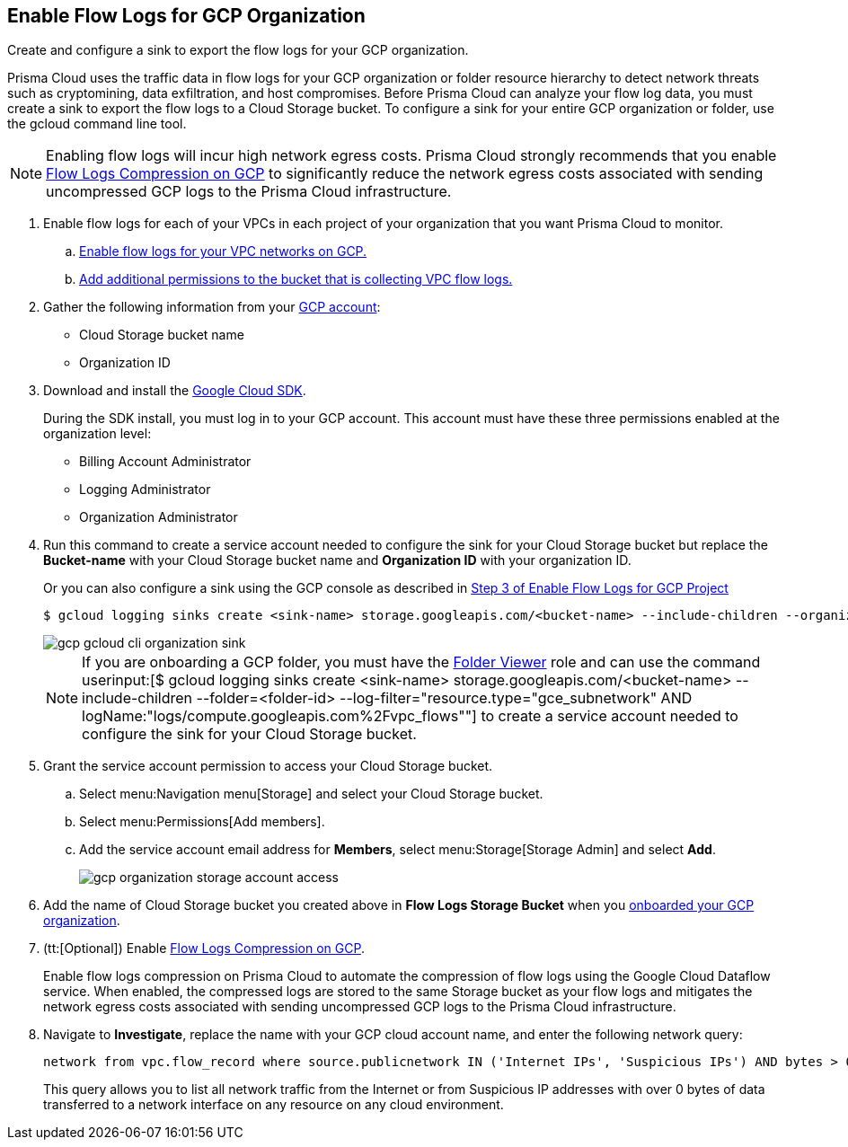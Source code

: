 :topic_type: task
[.task]
== Enable Flow Logs for GCP Organization
Create and configure a sink to export the flow logs for your GCP organization.

Prisma Cloud uses the traffic data in flow logs for your GCP organization or folder resource hierarchy to detect network threats such as cryptomining, data exfiltration, and host compromises. Before Prisma Cloud can analyze your flow log data, you must create a sink to export the flow logs to a Cloud Storage bucket. To configure a sink for your entire GCP organization or folder, use the gcloud command line tool.

[NOTE]
====
Enabling flow logs will incur high network egress costs. Prisma Cloud strongly recommends that you enable xref:flow-logs-compression.adoc[Flow Logs Compression on GCP] to significantly reduce the network egress costs associated with sending uncompressed GCP logs to the Prisma Cloud infrastructure.
====

[.procedure]
. Enable flow logs for each of your VPCs in each project of your organization that you want Prisma Cloud to monitor.
+
.. xref:enable-flow-logs-for-gcp-project.adoc[Enable flow logs for your VPC networks on GCP.]

.. xref:enable-flow-logs-for-gcp-project.adoc[Add additional permissions to the bucket that is collecting VPC flow logs.]

. Gather the following information from your https://console.cloud.google.com[GCP account]:
+
** Cloud Storage bucket name

** Organization ID

. Download and install the https://cloud.google.com/sdk/docs/[Google Cloud SDK].
+
During the SDK install, you must log in to your GCP account. This account must have these three permissions enabled at the organization level:
+
** Billing Account Administrator

** Logging Administrator

** Organization Administrator

. Run this command to create a service account needed to configure the sink for your Cloud Storage bucket but replace the *Bucket-name* with your Cloud Storage bucket name and *Organization ID* with your organization ID.
+
Or you can also configure a sink using the GCP console as described in xref:enable-flow-logs-for-gcp-project.adoc[Step 3 of Enable Flow Logs for GCP Project]
+
[userinput]
----
$ gcloud logging sinks create <sink-name> storage.googleapis.com/<bucket-name> --include-children --organization=<organization-id> --log-filter="resource.type="gce_subnetwork" AND logName:"logs/compute.googleapis.com%2Fvpc_flows""
----
+
image::connect/gcp-gcloud-cli-organization-sink.png[]
+
[NOTE]
====
If you are onboarding a GCP folder, you must have the https://cloud.google.com/iam/docs/understanding-roles#resource-manager-roles[Folder Viewer] role and can use the command userinput:[$ gcloud logging sinks create <sink-name> storage.googleapis.com/<bucket-name> --include-children --folder=<folder-id> --log-filter="resource.type="gce_subnetwork" AND logName:"logs/compute.googleapis.com%2Fvpc_flows""] to create a service account needed to configure the sink for your Cloud Storage bucket.
====

. Grant the service account permission to access your Cloud Storage bucket.
+
.. Select menu:Navigation{sp}menu[Storage] and select your Cloud Storage bucket.

.. Select menu:Permissions[Add members].

.. Add the service account email address for *Members*, select menu:Storage[Storage Admin] and select *Add*.
+
image::connect/gcp-organization-storage-account-access.png[]

. Add the name of Cloud Storage bucket you created above in *Flow Logs Storage Bucket* when you xref:onboard-gcp-org.adoc[onboarded your GCP organization].

. (tt:[Optional]) Enable xref:flow-logs-compression.adoc[Flow Logs Compression on GCP].
+
Enable flow logs compression on Prisma Cloud to automate the compression of flow logs using the Google Cloud Dataflow service. When enabled, the compressed logs are stored to the same Storage bucket as your flow logs and mitigates the network egress costs associated with sending uncompressed GCP logs to the Prisma Cloud infrastructure.

. Navigate to *Investigate*, replace the name with your GCP cloud account name, and enter the following network query:
+
----
network from vpc.flow_record where source.publicnetwork IN ('Internet IPs', 'Suspicious IPs') AND bytes > 0
----
+
This query allows you to list all network traffic from the Internet or from Suspicious IP addresses with over 0 bytes of data transferred to a network interface on any resource on any cloud environment.